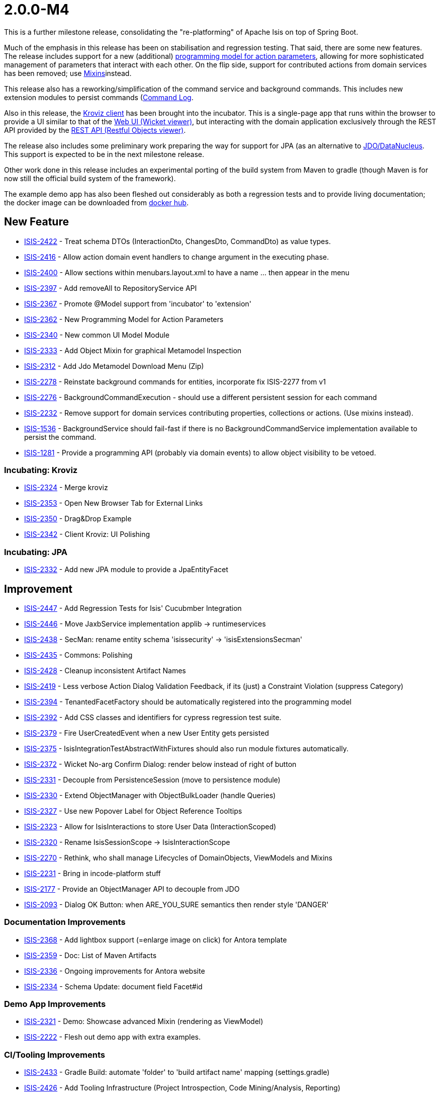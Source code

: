 [[r2.0.0-M4]]
= 2.0.0-M4

:Notice: Licensed to the Apache Software Foundation (ASF) under one or more contributor license agreements. See the NOTICE file distributed with this work for additional information regarding copyright ownership. The ASF licenses this file to you under the Apache License, Version 2.0 (the "License"); you may not use this file except in compliance with the License. You may obtain a copy of the License at. http://www.apache.org/licenses/LICENSE-2.0 . Unless required by applicable law or agreed to in writing, software distributed under the License is distributed on an "AS IS" BASIS, WITHOUT WARRANTIES OR  CONDITIONS OF ANY KIND, either express or implied. See the License for the specific language governing permissions and limitations under the License.
:page-partial:


This is a further milestone release, consolidating the "re-platforming" of Apache Isis on top of Spring Boot.

Much of the emphasis in this release has been on stabilisation and regression testing.
That said, there are some new features.
The release includes support for a new (additional) link:https://cwiki.apache.org/confluence/display/ISIS/ActionParameters?focusedCommentId=158867933#comment-158867933[programming model for action parameters], allowing for more sophisticated management of parameters that interact with each other.
On the flip side, support for contributed actions from domain services has been removed; use xref:refguide:applib-classes:mixees-and-mixins.adoc[Mixins]instead.

This release also has a reworking/simplification of the command service and background commands.
This includes new extension modules to persist commands (xref:userguide:commandlog:about.adoc[Command Log].
// commandreplay moved to incubator for the time being
//and xref:userguide:commandreplay:about.adoc[Command Replay], to assist regression testing.

Also in this release, the xref:incubator:kroviz:about.adoc[Kroviz client] has been brought into the incubator.
This is a single-page app that runs within the browser to provide a UI similar to that of the xref:vw:ROOT:about.adoc[Web UI (Wicket viewer)], but interacting with the domain application exclusively through the REST API provided by the xref:vro:ROOT:about.adoc[REST API (Restful Objects viewer)].

The release also includes some preliminary work preparing the way for support for JPA (as an alternative to xref:pjdo:ROOT:about.adoc[JDO/DataNucleus].
This support is expected to be in the next milestone release.

Other work done in this release includes an experimental porting of the build system from Maven to gradle (though Maven is for now still the official build system of the framework).

The example demo app has also been fleshed out considerably as both a regression tests and to provide living documentation; the docker image can be downloaded from link:https://hub.docker.com/repository/docker/apacheisis/demo-wicket[docker hub].


== New Feature

* link:https://issues.apache.org/jira/browse/ISIS-2422[ISIS-2422] - Treat schema DTOs (InteractionDto, ChangesDto, CommandDto) as value types.
* link:https://issues.apache.org/jira/browse/ISIS-2416[ISIS-2416] - Allow action domain event handlers to change argument in the executing phase.
* link:https://issues.apache.org/jira/browse/ISIS-2400[ISIS-2400] - Allow sections within menubars.layout.xml to have a name ... then appear in the menu
* link:https://issues.apache.org/jira/browse/ISIS-2397[ISIS-2397] - Add removeAll to RepositoryService API
* link:https://issues.apache.org/jira/browse/ISIS-2367[ISIS-2367] - Promote @Model support from 'incubator' to 'extension'
* link:https://issues.apache.org/jira/browse/ISIS-2362[ISIS-2362] - New Programming Model for Action Parameters
* link:https://issues.apache.org/jira/browse/ISIS-2340[ISIS-2340] - New common UI Model Module
* link:https://issues.apache.org/jira/browse/ISIS-2333[ISIS-2333] - Add Object Mixin for graphical Metamodel Inspection
* link:https://issues.apache.org/jira/browse/ISIS-2312[ISIS-2312] - Add Jdo Metamodel Download Menu (Zip)
* link:https://issues.apache.org/jira/browse/ISIS-2278[ISIS-2278] - Reinstate background commands for entities, incorporate fix ISIS-2277 from v1
* link:https://issues.apache.org/jira/browse/ISIS-2276[ISIS-2276] - BackgroundCommandExecution - should use a different persistent session for each command
* link:https://issues.apache.org/jira/browse/ISIS-2232[ISIS-2232] - Remove support for domain services contributing properties, collections or actions. (Use mixins instead).
* link:https://issues.apache.org/jira/browse/ISIS-1536[ISIS-1536] - BackgroundService should fail-fast if there is no BackgroundCommandService implementation available to persist the command.
* link:https://issues.apache.org/jira/browse/ISIS-1281[ISIS-1281] - Provide a programming API (probably via domain events) to allow object visibility to be vetoed.


=== Incubating: Kroviz

* link:https://issues.apache.org/jira/browse/ISIS-2324[ISIS-2324] - Merge kroviz
* link:https://issues.apache.org/jira/browse/ISIS-2353[ISIS-2353] - Open New Browser Tab for External Links
* link:https://issues.apache.org/jira/browse/ISIS-2350[ISIS-2350] - Drag&Drop Example
* link:https://issues.apache.org/jira/browse/ISIS-2342[ISIS-2342] - Client Kroviz: UI Polishing

=== Incubating: JPA

* link:https://issues.apache.org/jira/browse/ISIS-2332[ISIS-2332] - Add new JPA module to provide a JpaEntityFacet

== Improvement

* link:https://issues.apache.org/jira/browse/ISIS-2447[ISIS-2447] - Add Regression Tests for Isis' Cucubmber Integration
* link:https://issues.apache.org/jira/browse/ISIS-2446[ISIS-2446] - Move JaxbService implementation applib -> runtimeservices
* link:https://issues.apache.org/jira/browse/ISIS-2438[ISIS-2438] - SecMan: rename entity schema 'isissecurity' -> 'isisExtensionsSecman'
* link:https://issues.apache.org/jira/browse/ISIS-2435[ISIS-2435] - Commons: Polishing
* link:https://issues.apache.org/jira/browse/ISIS-2428[ISIS-2428] - Cleanup inconsistent Artifact Names
* link:https://issues.apache.org/jira/browse/ISIS-2419[ISIS-2419] - Less verbose Action Dialog Validation Feedback, if its (just) a Constraint Violation (suppress Category)
* link:https://issues.apache.org/jira/browse/ISIS-2394[ISIS-2394] - TenantedFacetFactory should be automatically registered into the programming model
* link:https://issues.apache.org/jira/browse/ISIS-2392[ISIS-2392] - Add CSS classes and identifiers for cypress regression test suite.
* link:https://issues.apache.org/jira/browse/ISIS-2379[ISIS-2379] - Fire UserCreatedEvent when a new User Entity gets persisted
* link:https://issues.apache.org/jira/browse/ISIS-2375[ISIS-2375] - IsisIntegrationTestAbstractWithFixtures should also run module fixtures automatically.
* link:https://issues.apache.org/jira/browse/ISIS-2372[ISIS-2372] - Wicket No-arg Confirm Dialog: render below instead of right of button
* link:https://issues.apache.org/jira/browse/ISIS-2331[ISIS-2331] - Decouple from PersistenceSession (move to persistence module)
* link:https://issues.apache.org/jira/browse/ISIS-2330[ISIS-2330] - Extend ObjectManager with ObjectBulkLoader (handle Queries)
* link:https://issues.apache.org/jira/browse/ISIS-2327[ISIS-2327] - Use new Popover Label for Object Reference Tooltips
* link:https://issues.apache.org/jira/browse/ISIS-2323[ISIS-2323] - Allow for IsisInteractions to store User Data (InteractionScoped)
* link:https://issues.apache.org/jira/browse/ISIS-2320[ISIS-2320] - Rename IsisSessionScope -> IsisInteractionScope
* link:https://issues.apache.org/jira/browse/ISIS-2270[ISIS-2270] - Rethink, who shall manage Lifecycles of DomainObjects, ViewModels and Mixins
* link:https://issues.apache.org/jira/browse/ISIS-2231[ISIS-2231] - Bring in incode-platform stuff
* link:https://issues.apache.org/jira/browse/ISIS-2177[ISIS-2177] - Provide an ObjectManager API to decouple from JDO
* link:https://issues.apache.org/jira/browse/ISIS-2093[ISIS-2093] - Dialog OK Button: when ARE_YOU_SURE semantics then render style 'DANGER'


=== Documentation Improvements

* link:https://issues.apache.org/jira/browse/ISIS-2368[ISIS-2368] - Add lightbox support (=enlarge image on click) for Antora template
* link:https://issues.apache.org/jira/browse/ISIS-2359[ISIS-2359] - Doc: List of Maven Artifacts
* link:https://issues.apache.org/jira/browse/ISIS-2336[ISIS-2336] - Ongoing improvements for Antora website
* link:https://issues.apache.org/jira/browse/ISIS-2334[ISIS-2334] - Schema Update: document field Facet#id

=== Demo App Improvements

* link:https://issues.apache.org/jira/browse/ISIS-2321[ISIS-2321] - Demo: Showcase advanced Mixin (rendering as ViewModel)
* link:https://issues.apache.org/jira/browse/ISIS-2222[ISIS-2222] - Flesh out demo app with extra examples.

=== CI/Tooling Improvements

* link:https://issues.apache.org/jira/browse/ISIS-2433[ISIS-2433] - Gradle Build: automate 'folder' to 'build artifact name' mapping (settings.gradle)
* link:https://issues.apache.org/jira/browse/ISIS-2426[ISIS-2426] - Add Tooling Infrastructure (Project Introspection, Code Mining/Analysis, Reporting)

== Bug

* link:https://issues.apache.org/jira/browse/ISIS-2440[ISIS-2440] - AsciiDoc: value facets not registered properly
* link:https://issues.apache.org/jira/browse/ISIS-2439[ISIS-2439] - JDO Create Schema fails on MariaDB/MySql: SQL Syntax Error
* link:https://issues.apache.org/jira/browse/ISIS-2432[ISIS-2432] - SecMan Entities don't render a meaningful Title (eg. User: name not shown)
* link:https://issues.apache.org/jira/browse/ISIS-2430[ISIS-2430] - Cannot assume Action Param Spec to be correct when eagerly loaded, eg. SecMan Menu Action (create user) causes Exception
* link:https://issues.apache.org/jira/browse/ISIS-2429[ISIS-2429] - Demo: ThereCanBeOnlyOne shutdown is hardwired to port 8080
* link:https://issues.apache.org/jira/browse/ISIS-2423[ISIS-2423] - Persisted callback and PublisherService#changedObjects are not called, instead appear as updates.
* link:https://issues.apache.org/jira/browse/ISIS-2421[ISIS-2421] - Demo fat jar fails to launch - could not find asciidoctor jruby file
* link:https://issues.apache.org/jira/browse/ISIS-2418[ISIS-2418] - deselecting checkboxes for collection per @Action(associateWith) doesn't work.
* link:https://issues.apache.org/jira/browse/ISIS-2407[ISIS-2407] - CORS Extension breaks Wicket Viewer (bulk select issues)
* link:https://issues.apache.org/jira/browse/ISIS-2406[ISIS-2406] - Header should be sticky (but currently scrolls up)
* link:https://issues.apache.org/jira/browse/ISIS-2405[ISIS-2405] - @Property mixin on a view model cannot be defined, fails to render with ClassCastException
* link:https://issues.apache.org/jira/browse/ISIS-2404[ISIS-2404] - Param Negotiation clears already filled out Param when non-scalar
* link:https://issues.apache.org/jira/browse/ISIS-2403[ISIS-2403] - 'Rebuild metamodel' seems to deadlock, at least in the demo app.
* link:https://issues.apache.org/jira/browse/ISIS-2401[ISIS-2401] - Memento creation/recreation roundtrip might get confused when processing Value Types
* link:https://issues.apache.org/jira/browse/ISIS-2399[ISIS-2399] - Spring bean resolution issues when configuring TenantedAuthorizationFacet
* link:https://issues.apache.org/jira/browse/ISIS-2398[ISIS-2398] - Rendering a StandaloneCollectionPage in Wicket throws Optional not serializable exception
* link:https://issues.apache.org/jira/browse/ISIS-2395[ISIS-2395] - JDO mapping required for AsciiDoc and Markdown. (Also, Markup should be abstract)
* link:https://issues.apache.org/jira/browse/ISIS-2393[ISIS-2393] - Editing a property on a view model does not stick
* link:https://issues.apache.org/jira/browse/ISIS-2388[ISIS-2388] - Regression: value choice mementos are broken
* link:https://issues.apache.org/jira/browse/ISIS-2387[ISIS-2387] - Regression: boolean parameters not handled properly
* link:https://issues.apache.org/jira/browse/ISIS-2386[ISIS-2386] - Regression: null parameters not handled properly (invalid method signatures)
* link:https://issues.apache.org/jira/browse/ISIS-2385[ISIS-2385] - Jaxb PersistentEntityAdapter fails when asked to marshal detached entities
* link:https://issues.apache.org/jira/browse/ISIS-2384[ISIS-2384] - Action that takes a List of view models fails to gather them when object has been viewed already
* link:https://issues.apache.org/jira/browse/ISIS-2383[ISIS-2383] - Regression: cannot create mementos from detached choice pojos
* link:https://issues.apache.org/jira/browse/ISIS-2380[ISIS-2380] - Regression "Inline as if edit" prompt style is broken in Wicket viewer
* link:https://issues.apache.org/jira/browse/ISIS-2378[ISIS-2378] - Internal _Strings.readAllLines does not honor selected Charset
* link:https://issues.apache.org/jira/browse/ISIS-2376[ISIS-2376] - Regression: switching Translation Mode fails (Prototyping Menu)
* link:https://issues.apache.org/jira/browse/ISIS-2371[ISIS-2371] - Regression: inline editing of entities fails (entity not attached)
* link:https://issues.apache.org/jira/browse/ISIS-2370[ISIS-2370] - Regression: collection result may display negative time amounts (timing info when prototyping)
* link:https://issues.apache.org/jira/browse/ISIS-2369[ISIS-2369] - Regression: object references within parented tables render just as text
* link:https://issues.apache.org/jira/browse/ISIS-2365[ISIS-2365] - Action Dialog: Incompatible Parameter Memento if non-scalar
* link:https://issues.apache.org/jira/browse/ISIS-2364[ISIS-2364] - Bulk selection (first param in action dialog) is also propagated to other params if of same type.
* link:https://issues.apache.org/jira/browse/ISIS-2361[ISIS-2361] - Bulk selection (first param in action dialog) gets cleared when validation fails.
* link:https://issues.apache.org/jira/browse/ISIS-2358[ISIS-2358] - A background command referencing a parent command can cause DN exception
* link:https://issues.apache.org/jira/browse/ISIS-2343[ISIS-2343] - Integration tests w/ Datanucleus might fail when run in a batch
* link:https://issues.apache.org/jira/browse/ISIS-2339[ISIS-2339] - Dropdownlist requires 2 clicks in order to show (dialog not initialized properly)
* link:https://issues.apache.org/jira/browse/ISIS-2338[ISIS-2338] - Regression: all Confirmation Dialogs are broken
* link:https://issues.apache.org/jira/browse/ISIS-2335[ISIS-2335] - Mixins declared using type-level @Action should not contribute as Association
* link:https://issues.apache.org/jira/browse/ISIS-2328[ISIS-2328] - Missing publisher facet for @Action declared on mixin.
* link:https://issues.apache.org/jira/browse/ISIS-2326[ISIS-2326] - No-arg Action w/ Confirmation suppresses Tooltips.
* link:https://issues.apache.org/jira/browse/ISIS-2319[ISIS-2319] - defaults/disable/hide not honored when pending args are preset with defaults
* link:https://issues.apache.org/jira/browse/ISIS-2317[ISIS-2317] - ManagedObject instances need a side-effect free toString() method
* link:https://issues.apache.org/jira/browse/ISIS-2316[ISIS-2316] - New type level @Property (Mixins) get picked up as both association and action
* link:https://issues.apache.org/jira/browse/ISIS-2315[ISIS-2315] - Bad PageParameter: oidString=images (as seen with SimpleApp)
* link:https://issues.apache.org/jira/browse/ISIS-2314[ISIS-2314] - ComponentHintKey fails to restore field 'hintStore' on de-serialization
* link:https://issues.apache.org/jira/browse/ISIS-2313[ISIS-2313] - Do not depend on 2 versions of javax.jdo simultaneously
* link:https://issues.apache.org/jira/browse/ISIS-2313[ISIS-2313] - Do not depend on 2 versions of javax.jdo simultaneously
* link:https://issues.apache.org/jira/browse/ISIS-2311[ISIS-2311] - Bulk Toggle (Multiselect): UI can get out of sync with underlying model
* link:https://issues.apache.org/jira/browse/ISIS-2309[ISIS-2309] - @EmbeddedOnly types are broken
* link:https://issues.apache.org/jira/browse/ISIS-2304[ISIS-2304] - Vaadin Viewer: fix menubar rendering
* link:https://issues.apache.org/jira/browse/ISIS-2287[ISIS-2287] - Regression: parameters get reset if a predecessor is modified, even if there are no dependent defaults
** link:https://issues.apache.org/jira/browse/ISIS-2098[ISIS-2098] - Buttons (action-links) with confirmation don't show their associated tooltip
* link:https://issues.apache.org/jira/browse/ISIS-1919[ISIS-1919] - Collective UI Improvements
** link:https://issues.apache.org/jira/browse/ISIS-1990[ISIS-1990] - Buttons (action-links) don't honor disabled state if providing a confirmation dialog
** link:https://issues.apache.org/jira/browse/ISIS-1989[ISIS-1989] - Disabled buttons (action-links) won't show the styled tooltip
** link:https://issues.apache.org/jira/browse/ISIS-1921[ISIS-1921] - Confirmation-Popups sometimes render outside window bounds
* link:https://issues.apache.org/jira/browse/ISIS-1599[ISIS-1599] - "Set" interface does not work as an action parameter's collection type


== Task

* link:https://issues.apache.org/jira/browse/ISIS-2374[ISIS-2374] - Support Gradle Builds
* link:https://issues.apache.org/jira/browse/ISIS-2341[ISIS-2341] - Ongoing: CI Maintenance
** link:https://issues.apache.org/jira/browse/ISIS-2425[ISIS-2425] - Gradle Build (CI) does not fail when Metamodel Tests fail

* link:https://issues.apache.org/jira/browse/ISIS-2322[ISIS-2322] - Isis 2.0.0-M4 release activities

== Dependency Upgrades

* link:https://issues.apache.org/jira/browse/ISIS-2434[ISIS-2434] - Bump Spring Boot 2.3.2.RELEASE to 2.3.4.RELEASE
* link:https://issues.apache.org/jira/browse/ISIS-2391[ISIS-2391] - Upgrade DataNucleus 5.2.2->5.2.3
* link:https://issues.apache.org/jira/browse/ISIS-2366[ISIS-2366] - Bump to latest Spring Releases
* link:https://issues.apache.org/jira/browse/ISIS-2357[ISIS-2357] - Upgrade FontAwesome 4 -> 5


== Won't Fix / Not a Problem / Duplicates

No code changes were made to close these tickets:

* link:https://issues.apache.org/jira/browse/ISIS-2402[ISIS-2402] - [WON'T FIX] Demo Launch takes >25s until Spring Boot Banner even appears (investigate)
* link:https://issues.apache.org/jira/browse/ISIS-2436[ISIS-2436] - [NOT AN ISSUE] Secman: Update name(s) for ApplicationUser causes error
* link:https://issues.apache.org/jira/browse/ISIS-2337[ISIS-2337] - [WON'T FIX] FacetFactories to be managed by Spring
* link:https://issues.apache.org/jira/browse/ISIS-2318[ISIS-2318] - [CANNOT REPRODUCE] Regression on Mixins: @Action at method level no longer honor association
* link:https://issues.apache.org/jira/browse/ISIS-2135[ISIS-2135] - [WON'T FIX] Testing: Mockito to replace JMock
* link:https://issues.apache.org/jira/browse/ISIS-1924[ISIS-1924] - [WON'T FIX] Indicator for Long Running Actions
* link:https://issues.apache.org/jira/browse/ISIS-1593[ISIS-1593] - [DUPLICATE] Tooltip for disabled menu items does not render properly
* link:https://issues.apache.org/jira/browse/ISIS-1219[ISIS-1219] - [DUPLICATE?] Extend events to allow subscribers to provide defaults, choices, autoComplete on action parameters.
* link:https://issues.apache.org/jira/browse/ISIS-996[ISIS-996] - [WON'T FIX] Define component factories as Spring @Components
* link:https://issues.apache.org/jira/browse/ISIS-510[ISIS-510] - [DUPLICATE] Help page overlay (a la ? in gmail)

